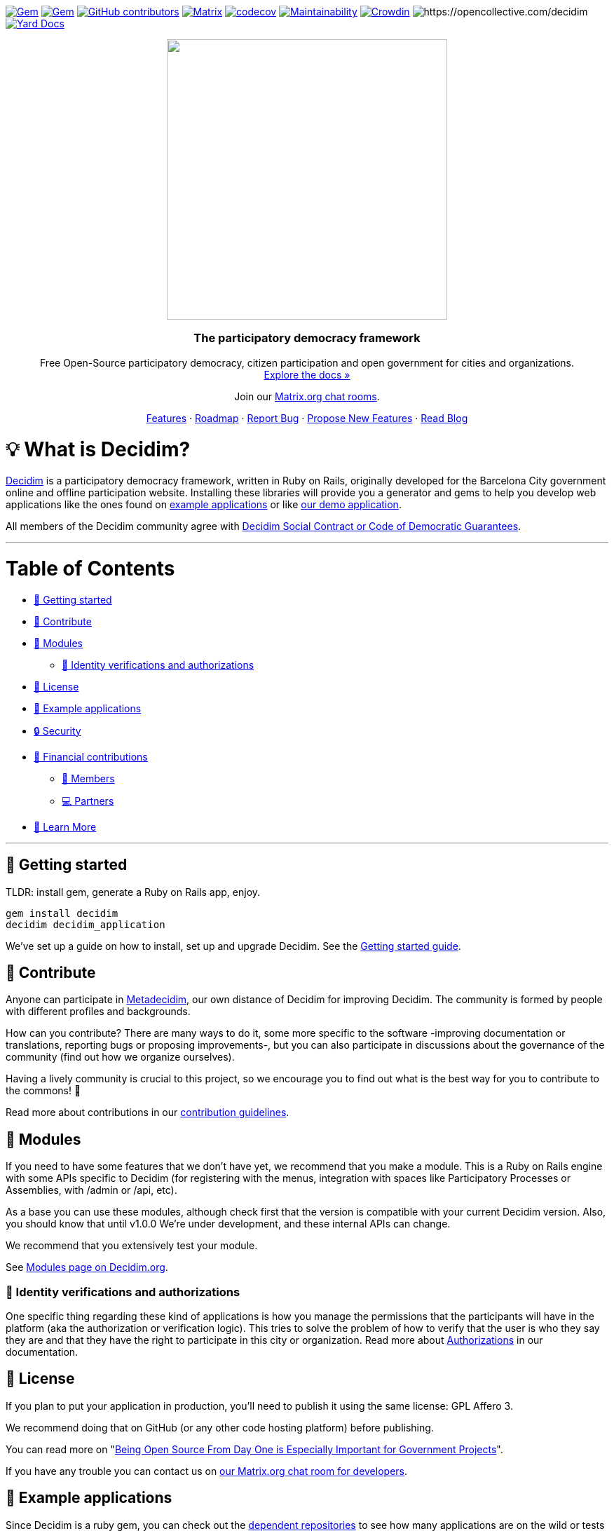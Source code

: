 :uri-blog: https://decidim.org/blog
:uri-chat: http://chat.decidim.org
:uri-contributing: xref:CONTRIBUTING.adoc
:uri-demo: https://try.decidim.org
:uri-docs-authorizations: https://docs.decidim.org/en/customize/authorizations/
:uri-docs-example-applications: https://docs.decidim.org/en/develop/guide_example_apps/
:uri-docs-getting-started: https://docs.decidim.org/en/install/
:uri-docs: https://docs.decidim.org/
:uri-github-dependents: https://github.com/decidim/decidim/network/dependents?type=application
:uri-metadecidim: https://meta.decidim.org
:uri-modules: https://decidim.org/modules
:uri-opencollective-members: https://opencollective.com/decidim/contribute/member-39953
:uri-opencollective-partners: https://opencollective.com/decidim/contribute/partner-33556
:uri-opencollective: https://opencollective.com/decidim
:uri-producing-oss-license: http://producingoss.com/en/governments-and-open-source.html#starting-open-for-govs
:uri-propose-new-features: https://meta.decidim.org/processes/roadmap
:uri-releases: https://github.com/decidim/decidim/releases
:uri-roadmap: https://github.com/decidim/decidim/projects/16
:uri-security: xref:SECURITY.adoc
:uri-social-contract: http://www.decidim.org/contract/
:uri-website: https://decidim.org
:uri-yard-docs: http://rubydoc.info/github/decidim/decidim/develop

image:https://img.shields.io/gem/v/decidim.svg[Gem,link=https://rubygems.org/gems/decidim]
image:https://img.shields.io/gem/dt/decidim.svg[Gem,link=https://rubygems.org/gems/decidim]
image:https://img.shields.io/github/contributors/decidim/decidim.svg[GitHub contributors,link=https://github.com/decidim/decidim/graphs/contributors]
image:https://img.shields.io/matrix/decidimdevs:matrix.org[Matrix,link=https://matrix.to/#/#decidimdevs:matrix.org]
image:https://codecov.io/gh/decidim/decidim/branch/develop/graph/badge.svg[codecov,link=https://codecov.io/gh/decidim/decidim]
image:https://api.codeclimate.com/v1/badges/ad8fa445086e491486b6/maintainability[Maintainability,link=https://codeclimate.com/github/decidim/decidim/maintainability]
image:https://d322cqt584bo4o.cloudfront.net/decidim/localized.svg[Crowdin,link=https://crowdin.com/project/decidim]
image:https://opencollective.com/decidim/tiers/badge.svg[https://opencollective.com/decidim]
image:http://img.shields.io/badge/yard-docs-blue.svg[Yard Docs,link=http://rubydoc.info/github/decidim/decidim/develop]

++++
<p align="center">
  <img width="400" src="https://cdn.rawgit.com/decidim/decidim/develop/logo.svg">
  <h3 align="center">The participatory democracy framework</h3>
  <p align="center">Free Open-Source participatory democracy, citizen participation and open government for cities and organizations. <a href="https://docs.decidim.org/"><br>Explore the docs »</a></p>
  <p align="center">Join our <a href="http://chat.decidim.org">Matrix.org chat rooms</a>.</p>
  <p align="center">
    <a href="https://decidim.org/features">Features</a> ·
    <a href="https://github.com/decidim/decidim/projects/16">Roadmap</a> ·
    <a href="https://github.com/decidim/decidim/issues?q=is%3Aissue+is%3Aopen+sort%3Aupdated-desc+label%3A%22type%3A+bug%22">Report Bug</a> ·
    <a href="https://meta.decidim.org/processes/roadmap">Propose New Features</a> ·
    <a href="https://decidim.org/blog">Read Blog</a></p>
</p>

++++

= 💡 What is Decidim?

{uri-website}[Decidim] is a participatory democracy framework, written in Ruby on Rails, originally developed for the Barcelona City government online and offline participation website.
Installing these libraries will provide you a generator and gems to help you develop web applications like the ones found on <<example-applications,example applications>> or like {uri-demo}[our demo application].

All members of the Decidim community agree with {uri-social-contract}[Decidim Social Contract or Code of Democratic Guarantees].

'''

= Table of Contents

* <<getting-started,🚀 Getting started>>
* <<contribute,🙌 Contribute>>
* <<modules,🧩 Modules>>
** <<identity-verifications-and-authorizations,🪪 Identity verifications and authorizations>>
* <<license,📘 License>>
* <<example-applications,🔎 Example applications>>
* <<security,🔒 Security>>
* <<financial-contributions,🫶 Financial contributions>>
** <<members,🧑 Members>>
** <<partners,💻 Partners>>
* <<learn-more,📖 Learn More>>

'''

== 🚀 Getting started

TLDR: install gem, generate a Ruby on Rails app, enjoy.

[source,console]
----
gem install decidim
decidim decidim_application
----

We've set up a guide on how to install, set up and upgrade Decidim.
See the {uri-docs-getting-started}[Getting started guide].

== 🙌 Contribute

Anyone can participate in {uri-metadecidim}[Metadecidim], our own distance of Decidim for improving Decidim. The community is formed by people with different profiles and backgrounds.

How can you contribute? There are many ways to do it, some more specific to the software -improving documentation or translations, reporting bugs or proposing improvements-, but you can also participate in discussions about the governance of the community (find out how we organize ourselves).

Having a lively community is crucial to this project, so we encourage you to find out what is the best way for you to contribute to the commons! 🌱

Read more about contributions in our {uri-contributing}[contribution guidelines].

== 🧩 Modules

If you need to have some features that we don't have yet, we recommend that you make a module.
This is a Ruby on Rails engine with some APIs specific to Decidim (for registering with the menus, integration with spaces like Participatory Processes or Assemblies, with /admin or /api, etc).

As a base you can use these modules, although check first that the version is compatible with your current Decidim version.
Also, you should know that until v1.0.0 We're under development, and these internal APIs can change.

We recommend that you extensively test your module.

See {uri-modules}[Modules page on Decidim.org].

=== 🪪 Identity verifications and authorizations

One specific thing regarding these kind of applications is how you manage the permissions that the participants will have in the platform (aka the authorization or verification logic). This tries to solve the problem of how to verify that the user is who they say they are and that they have the right to participate in this city or organization. Read more about {uri-docs-authorizations}[Authorizations] in our documentation.

== 📘 License

If you plan to put your application in production, you'll need to publish it using the same license: GPL Affero 3.

We recommend doing that on GitHub (or any other code hosting platform) before publishing.

You can read more on "{uri-producing-oss-license}[Being Open Source From Day One is Especially Important for Government Projects]".

If you have any trouble you can contact us on {uri-chat}[our Matrix.org chat room for developers].

== 🔎 Example applications

Since Decidim is a ruby gem, you can check out the {uri-github-dependents}[dependent repositories] to see how many applications are on the wild or tests that other developers have made. You can see a highlight of {uri-docs-example-applications}[example applications] in our documentation.

== 🔒 Security

Security is very important to us.
If you have any issue regarding security, please disclose the information responsibly by sending an email to security [at] decidim [dot] org and not by creating a github/metadecidim issue.
We appreciate your effort to make Decidim more secure.
See {uri-security}[full security policy].

== 🫶 Financial contributions

Decidim helps citizens, organizations and public institutions to democratically self-organize at every scale. Thanks to Decidim, any organization is able to configure spaces for participation (initiatives, assemblies, processes, or votings) and enrich them through the multiple available components (meetings, surveys, proposals, participatory budgets, accountability for results, comments, and many other).

You can contribute financial to the sustainability of this project through {uri-opencollective}[OpenCollective].

The funds will enable the maintainers to:

* review community contributions
* triage issues
* fix bugs related to performance
* improve the design of the platform
* write better documentation
* improve performance of the platform security

=== 🧑 Members

Members have the right to participate in all the participation spaces of the {uri-metadecidim}[Metadecidim] platform with voice and vote, exercise their vote in strategic and internal decisions, elect or be elected in representative bodies, request and obtain explanations about the management of the positions of the Association, receive information about the activities and make common uses that are established. Read more about becoming a {uri-opencollective-members}[Decidim association member].

image::https://opencollective.com/decidim/tiers/member.svg?avatarHeight=36&width=600[Members]

=== 💻 Partners

Any organization offering services on Decidim can contribute back to the commons by becoming a Partner. Each Partner commits to include a clause in each new service contract around Decidim, explicitly stating that a small percentage is allocated to the maintenance of the source code. For a company, the percentage is 3%, and for a nonprofit organization, it is 1.5%.  Read more about becoming a {uri-opencollective-partners}[Decidim association partner].

image::https://opencollective.com/decidim/tiers/partner.svg?avatarHeight=36&width=600[Partners]

== 📖 Learn More

|===
| Decidim Resource | Description

| 🚀 **{uri-releases}[Our latest release]**
| New features and bug fixes.

| 🧩 **{uri-modules}[Modules]**
| Find out new ways of enhancing Decidim.

| 🗳 **{uri-propose-new-features}[Propose new Features]**
| Is there any missing feature? Propose a new one!

| 📓 **{uri-docs}[Docs]**
| Full documentation for creating and customizing your own Decidim application.

| 📒 **{uri-yard-docs}[API Reference]**
| Detailed reference on Decidim's API.

| 🔎 **{uri-docs-example-applications}[Examples]**
| See some ways where Decidim is used, with code examples.

| 📬 **{uri-blog}[Blog]**
| All the latest news and releases from Decidim.

| 💬 **{uri-chat}[Join Matrix.org]**
| Need help with your specific use case? Say hi on Matrix!

| 🗺 **{uri-roadmap}[Roadmap]**
| See where Decidim is working to build new features.

| 🙌 **{uri-contributing}[Contribute]**
| How to contribute to the Decidim project and code base.

|===

